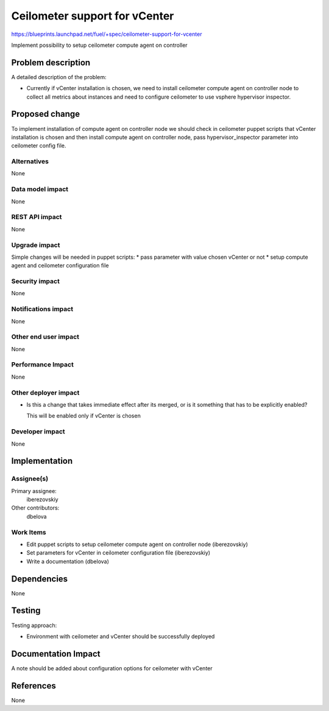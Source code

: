 ..
 This work is licensed under a Creative Commons Attribution 3.0 Unported
 License.

 http://creativecommons.org/licenses/by/3.0/legalcode

==============================
Ceilometer support for vCenter
==============================

https://blueprints.launchpad.net/fuel/+spec/ceilometer-support-for-vcenter

Implement possibility to setup ceilometer compute agent on controller

Problem description
===================

A detailed description of the problem:

* Currently if vCenter installation is chosen, we need to install ceilometer
  compute agent on controller node to collect all metrics about instances and
  need to configure ceilometer to use vsphere hypervisor inspector.

Proposed change
===============

To implement installation of compute agent on controller node we should check
in ceilometer puppet scripts that vCenter installation is chosen and then
install compute agent on controller node, pass hypervisor_inspector parameter
into ceilometer config file.

Alternatives
------------

None

Data model impact
-----------------

None

REST API impact
---------------

None

Upgrade impact
--------------

Simple changes will be needed in puppet scripts:
* pass parameter with value chosen vCenter or not
* setup compute agent and ceilometer configuration file

Security impact
---------------

None

Notifications impact
--------------------

None

Other end user impact
---------------------

None

Performance Impact
------------------

None

Other deployer impact
---------------------

* Is this a change that takes immediate effect after its merged, or is it
  something that has to be explicitly enabled?

  This will be enabled only if vCenter is chosen

Developer impact
----------------

None

Implementation
==============

Assignee(s)
-----------

Primary assignee:
  iberezovskiy

Other contributors:
  dbelova

Work Items
----------

* Edit puppet scripts to setup ceilometer compute agent on controller node
  (iberezovskiy)
* Set parameters for vCenter in ceilometer configuration file (iberezovskiy)
* Write a documentation (dbelova)

Dependencies
============

None

Testing
=======

Testing approach:

* Environment with ceilometer and vCenter should be
  successfully deployed

Documentation Impact
====================

A note should be added about configuration options for ceilometer with vCenter

References
==========

None


